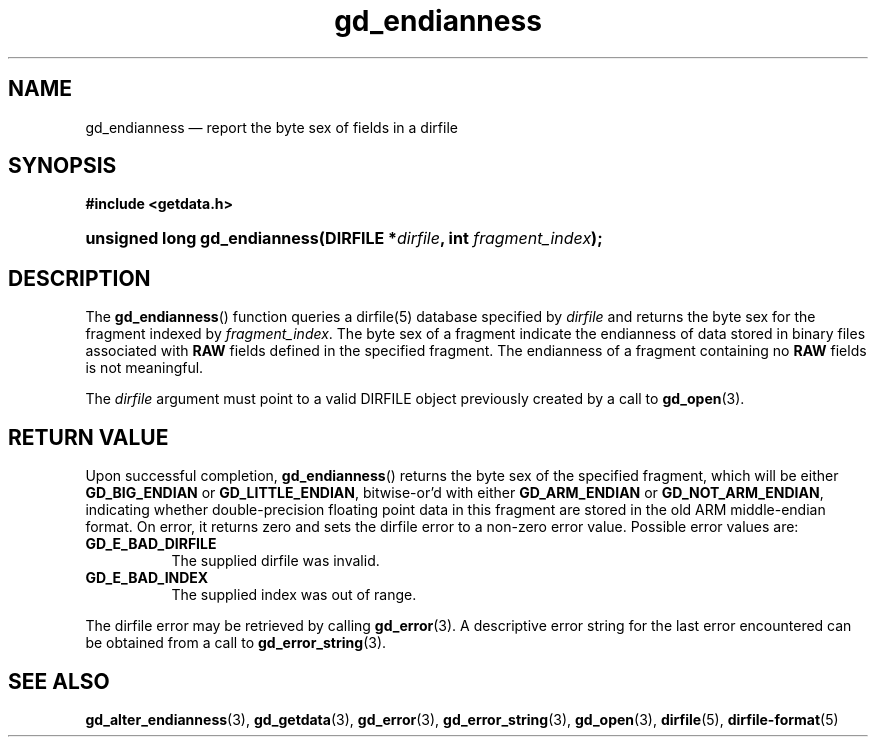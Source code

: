 .\" gd_endianness.3.  The gd_endianness man page.
.\"
.\" Copyright (C) 2008, 2010 D. V. Wiebe
.\"
.\""""""""""""""""""""""""""""""""""""""""""""""""""""""""""""""""""""""""
.\"
.\" This file is part of the GetData project.
.\"
.\" Permission is granted to copy, distribute and/or modify this document
.\" under the terms of the GNU Free Documentation License, Version 1.2 or
.\" any later version published by the Free Software Foundation; with no
.\" Invariant Sections, with no Front-Cover Texts, and with no Back-Cover
.\" Texts.  A copy of the license is included in the `COPYING.DOC' file
.\" as part of this distribution.
.\"
.TH gd_endianness 3 "17 July 2010" "Version 0.7.0" "GETDATA"
.SH NAME
gd_endianness \(em report the byte sex of fields in a dirfile
.SH SYNOPSIS
.B #include <getdata.h>
.HP
.nh
.ad l
.BI "unsigned long gd_endianness(DIRFILE *" dirfile ", int " fragment_index );
.hy
.ad n
.SH DESCRIPTION
The
.BR gd_endianness ()
function queries a dirfile(5) database specified by
.I dirfile
and returns the byte sex for the fragment indexed by
.IR fragment_index .
The byte sex of a fragment indicate the endianness of data stored in binary
files associated with
.B RAW
fields defined in the specified fragment.  The endianness of a fragment
containing no
.B RAW
fields is not meaningful.

The
.I dirfile
argument must point to a valid DIRFILE object previously created by a call to
.BR gd_open (3).

.SH RETURN VALUE
Upon successful completion,
.BR gd_endianness ()
returns the byte sex of the specified fragment, which will be either
.BR GD_BIG_ENDIAN " or " GD_LITTLE_ENDIAN ,
bitwise-or'd with either
.B GD_ARM_ENDIAN 
or 
.BR GD_NOT_ARM_ENDIAN ,
indicating whether double-precision floating point data in this fragment are
stored in the old ARM middle-endian format.  On error, it returns zero and
sets the dirfile error to a non-zero error value.  Possible error values are:
.TP 8
.B GD_E_BAD_DIRFILE
The supplied dirfile was invalid.
.TP
.B GD_E_BAD_INDEX
The supplied index was out of range.
.P
The dirfile error may be retrieved by calling
.BR gd_error (3).
A descriptive error string for the last error encountered can be obtained from
a call to
.BR gd_error_string (3).
.SH SEE ALSO
.BR gd_alter_endianness (3),
.BR gd_getdata (3),
.BR gd_error (3),
.BR gd_error_string (3),
.BR gd_open (3),
.BR dirfile (5),
.BR dirfile-format (5)
